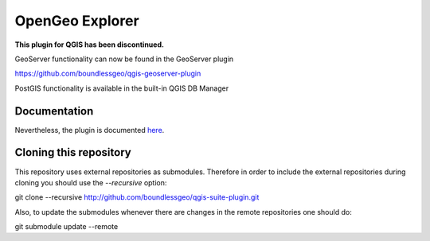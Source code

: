 OpenGeo Explorer
================

**This plugin for QGIS has been discontinued.**

GeoServer functionality can now be found in the GeoServer plugin

https://github.com/boundlessgeo/qgis-geoserver-plugin

PostGIS functionality is available in the built-in QGIS DB Manager

Documentation
-------------

Nevertheless, the plugin is documented `here <http://boundlessgeo.github.io/qgis-plugins-documentation/suite>`_.

Cloning this repository
-----------------------

This repository uses external repositories as submodules. Therefore in order to include the external repositories during cloning you should use the *--recursive* option:

git clone --recursive http://github.com/boundlessgeo/qgis-suite-plugin.git

Also, to update the submodules whenever there are changes in the remote repositories one should do:

git submodule update --remote
